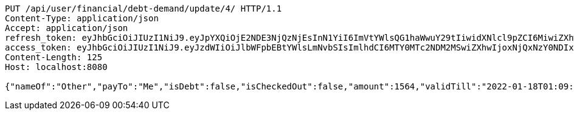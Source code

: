 [source,http,options="nowrap"]
----
PUT /api/user/financial/debt-demand/update/4/ HTTP/1.1
Content-Type: application/json
Accept: application/json
refresh_token: eyJhbGciOiJIUzI1NiJ9.eyJpYXQiOjE2NDE3NjQzNjEsInN1YiI6ImVtYWlsQG1haWwuY29tIiwidXNlcl9pZCI6MiwiZXhwIjoxNjQzNTc4NzYxfQ.Kis_Ulp7QlIDVTxVqiwdE2DyE7WXxecEEqzoXvJNImE
access_token: eyJhbGciOiJIUzI1NiJ9.eyJzdWIiOiJlbWFpbEBtYWlsLmNvbSIsImlhdCI6MTY0MTc2NDM2MSwiZXhwIjoxNjQxNzY0NDIxfQ.9_hD3jrMVbbJYNAc7FB6MpoJ4s8nttYyNO19TWip20c
Content-Length: 125
Host: localhost:8080

{"nameOf":"Other","payTo":"Me","isDebt":false,"isCheckedOut":false,"amount":1564,"validTill":"2022-01-18T01:09:21.146102405"}
----